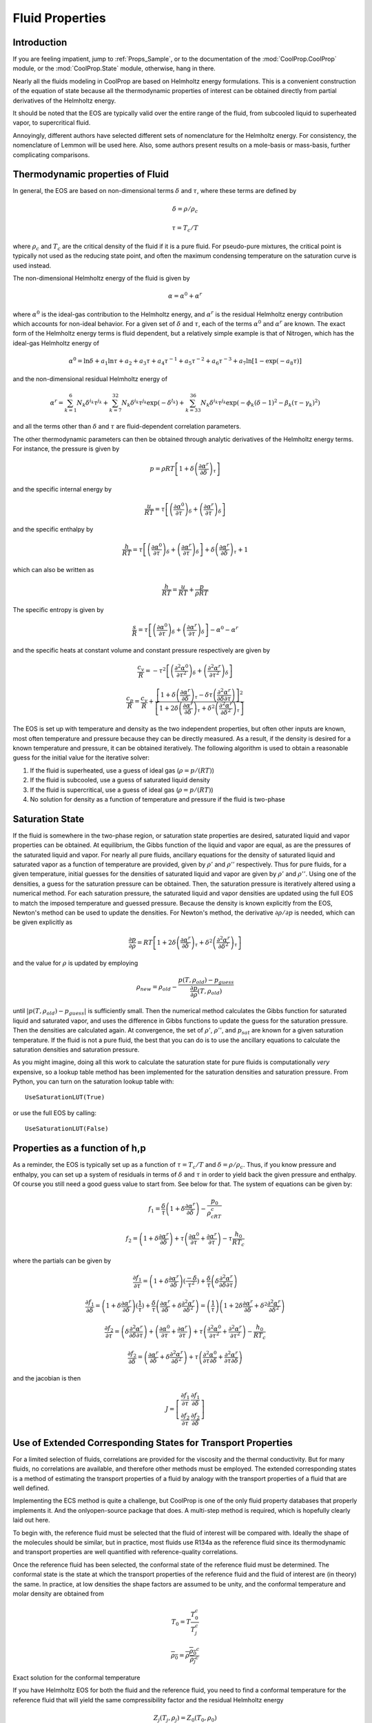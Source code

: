 .. _Fluid-Properties:

Fluid Properties
================

Introduction
------------

If you are feeling impatient, jump to :ref:`Props_Sample`, or to the documentation of the :mod:`CoolProp.CoolProp` module, or the :mod:`CoolProp.State` module, otherwise, hang in there.

Nearly all the fluids modeling in CoolProp are based on Helmholtz energy formulations.  This is a convenient construction of the equation of state because all the thermodynamic properties of interest can be obtained directly from partial derivatives of the Helmholtz energy.

It should be noted that the EOS are typically valid over the entire range of the fluid, from subcooled liquid to superheated vapor, to supercritical fluid.  

Annoyingly, different authors have selected different sets of nomenclature for the Helmholtz energy.  For consistency, the nomenclature of Lemmon will be used here.  Also, some authors present results on a mole-basis or mass-basis, further complicating comparisons.

Thermodynamic properties of Fluid
---------------------------------
In general, the EOS are based on non-dimensional terms :math:`\delta` and :math:`\tau`, where these terms are defined by

.. math::

    \delta=\rho/\rho_c
    
    \tau=T_c/T
    
where :math:`\rho_c` and :math:`T_c` are the critical density of the fluid if it is a pure fluid.  For pseudo-pure mixtures, the critical point is typically not used as the reducing state point, and often the maximum condensing temperature on the saturation curve is used instead.

The non-dimensional Helmholtz energy of the fluid is given by

.. math::

    \alpha=\alpha^0+\alpha^r
    
where :math:`\alpha^0` is the ideal-gas contribution to the Helmholtz energy, and :math:`\alpha^r` is the residual Helmholtz energy contribution which accounts for non-ideal behavior.  For a given set of :math:`\delta` and :math:`\tau`, each of the terms :math:`\alpha^0` and :math:`\alpha^r` are known.  The exact form of the Helmholtz energy terms is fluid dependent, but a relatively simple example is that of Nitrogen, which has the ideal-gas Helmholtz energy of

.. math::

    \alpha^0=\ln\delta+a_1\ln\tau+a_2+a_3\tau+a_4\tau^{-1}+a_5\tau^{-2}+a_6\tau^{-3}+a_7\ln[1-\exp(-a_8\tau)]
    
and the non-dimensional residual Helmholtz energy of

.. math::

    \alpha^r=\sum_{k=1}^{6}{N_k\delta^{i_k}\tau^{j_k}}+\sum_{k=7}^{32}{N_k\delta^{i_k}\tau^{j_k}\exp(-\delta^{l_k})}+\sum_{k=33}^{36}{N_k\delta^{i_k}\tau^{j_k}\exp(-\phi_k(\delta-1)^2-\beta_k(\tau-\gamma_k)^2)}
    
and all the terms other than :math:`\delta` and :math:`\tau` are fluid-dependent correlation parameters.

The other thermodynamic parameters can then be obtained through analytic derivatives of the Helmholtz energy terms.  For instance, the pressure is given by

.. math::

    p=\rho RT\left[1+\delta\left(\frac{\partial \alpha^r}{\partial \delta}\right)_{\tau} \right]
    
and the specific internal energy by

.. math::

    \frac{u}{RT}=\tau \left[\left(\frac{\partial \alpha^0}{\partial \tau}\right)_{\delta}+ \left(\frac{\partial \alpha^r}{\partial \tau}\right)_{\delta} \right]

and the specific enthalpy by

.. math::

    \frac{h}{RT}=\tau \left[\left(\frac{\partial \alpha^0}{\partial \tau}\right)_{\delta}+ \left(\frac{\partial \alpha^r}{\partial \tau}\right)_{\delta} \right] +\delta\left(\frac{\partial \alpha^r}{\partial \delta}\right)_{\tau}+1

which can also be written as

.. math::

    \frac{h}{RT}=\frac{u}{RT}+\frac{p}{\rho RT}
    
The specific entropy is given by

.. math::

    \frac{s}{R}=\tau \left[\left(\frac{\partial \alpha^0}{\partial \tau}\right)_{\delta}+ \left(\frac{\partial \alpha^r}{\partial \tau}\right)_{\delta} \right]-\alpha^0-\alpha^r
    
and the specific heats at constant volume and constant pressure respectively are given by

.. math::

    \frac{c_v}{R}=-\tau^2 \left[\left(\frac{\partial^2 \alpha^0}{\partial \tau^2}\right)_{\delta}+ \left(\frac{\partial^2 \alpha^r}{\partial \tau^2}\right)_{\delta} \right]
    
    \frac{c_p}{R}=\frac{c_v}{R}+\dfrac{\left[1+\delta\left(\frac{\partial \alpha^r}{\partial \delta}\right)_{\tau}-\delta\tau\left(\frac{\partial^2 \alpha^r}{\partial \delta\partial\tau}\right)\right]^2}{\left[1+2\delta\left(\frac{\partial \alpha^r}{\partial \delta}\right)_{\tau}+\delta^2\left(\frac{\partial^2 \alpha^r}{\partial \delta^2}\right)_{\tau}\right]}
    
The EOS is set up with temperature and density as the two independent properties, but often other inputs are known, most often temperature and pressure because they can be directly measured.  As a result, if the density is desired for a known temperature and pressure, it can be obtained iteratively.  The following algorithm is used to obtain a reasonable guess for the initial value for the iterative solver:

#. If the fluid is superheated, use a guess of ideal gas (:math:`\rho=p/(RT)`)
#. If the fluid is subcooled, use a guess of saturated liquid density
#. If the fluid is supercritical, use a guess of ideal gas (:math:`\rho=p/(RT)`)
#. No solution for density as a function of temperature and pressure if the fluid is two-phase

Saturation State
----------------

If the fluid is somewhere in the two-phase region, or saturation state properties are desired, saturated liquid and vapor properties can be obtained.  At equilibrium, the Gibbs function of the liquid and vapor are equal, as are the pressures of the saturated liquid and vapor.  For nearly all pure fluids, ancillary equations for the density of saturated liquid and saturated vapor as a function of temperature are provided, given by :math:`\rho'` and :math:`\rho''` respectively.  Thus for pure fluids, for a given temperature, initial guesses for the densities of saturated liquid and vapor are given by 
:math:`\rho'` and :math:`\rho''`.  Using one of the densities, a guess for the saturation pressure can be obtained.  Then, the saturation pressure is iteratively altered using a numerical method.  For each saturation pressure, the saturated liquid and vapor densities are updated using the full EOS to match the imposed temperature and guessed pressure.  Because the density is known explicitly from the EOS, Newton's method can be used to update the densities.  For Newton's method, the derivative :math:`\partial \rho/\partial p` is needed, which can be given explicitly as

.. math::

    \frac{\partial p}{\partial \rho}=RT\left[1+2\delta\left(\frac{\partial \alpha^r}{\partial \delta}\right)_{\tau}+\delta^2\left(\frac{\partial^2 \alpha^r}{\partial \delta^2}\right)_{\tau}\right]
    
and the value for :math:`\rho` is updated by employing

.. math::

    \rho_{new}=\rho_{old}-\frac{p(T,\rho_{old})-p_{guess}}{\frac{\partial p}{\partial \rho}(T,\rho_{old})}
    
until :math:`\left|p(T,\rho_{old})-p_{guess}\right|` is sufficiently small.  Then the numerical method calculates the Gibbs function for saturated liquid and saturated vapor, and uses the difference in Gibbs functions to update the guess for the saturation pressure.  Then the densities are calculated again.  At convergence, the set of :math:`\rho'`, :math:`\rho''`, and :math:`p_{sat}` are known for a given saturation temperature.  If the fluid is not a pure fluid, the best that you can do is to use the ancillary equations to calculate the saturation densities and saturation pressure.

As you might imagine, doing all this work to calculate the saturation state for pure fluids is computationally *very* expensive, so a lookup table method has been implemented for the saturation densities and saturation pressure.  From Python, you can turn on the saturation lookup table with::

    UseSaturationLUT(True)
    
or use the full EOS by calling::

    UseSaturationLUT(False)
    
Properties as a function of h,p
-------------------------------

As a reminder, the EOS is typically set up as a function of :math:`\tau=T_c/T` and :math:`\delta=\rho/\rho_c`.  Thus, if you know pressure and enthalpy, you can set up a system of residuals in terms of :math:`\delta` and :math:`\tau` in order to yield back the given pressure and enthalpy.  Of course you still need a good guess value to start from.  See below for that.  The system of equations can be given by:

.. math::

    f_1=\frac{\delta}{\tau}\left(1+\delta\frac{\partial \alpha^r}{\partial \delta} \right)-\frac{p_0}{\rho_cRT_c}
    
.. math::

    f_2=\left(1+\delta\frac{\partial \alpha^r}{\partial \delta} \right)+\tau \left( \frac{\partial \alpha ^0}{\partial \tau} + \frac{\partial \alpha^r}{\partial \tau} \right)-\tau\frac{h_0}{RT_c}

where the partials can be given by 

.. math::

    \frac{\partial f_1}{\partial \tau}=\left(1+\delta\frac{\partial \alpha^r}{\partial \delta} \right)(\frac{-\delta}{\tau^2})+\frac{\delta}{\tau}\left(\delta\frac{\partial^2 \alpha^r}{\partial \delta \partial\tau} \right)

.. math::

    \frac{\partial f_1}{\partial \delta}=\left(1+\delta\frac{\partial \alpha^r}{\partial \delta} \right)(\frac{1}{\tau})+\frac{\delta}{\tau}\left(\frac{\partial \alpha^r}{\partial \delta}+\delta\frac{\partial^2 \alpha^r}{\partial \delta^2} \right)=\left(\frac{1}{\tau}\right)\left(1+2\delta\frac{\partial \alpha^r}{\partial \delta} +\delta^2\frac{\partial^2 \alpha^r}{\partial \delta^2} \right)

.. math::

    \frac{\partial f_2}{\partial \tau}=\left(\delta\frac{\partial^2 \alpha^r}{\partial \delta \partial\tau} \right)+\left( \frac{\partial \alpha ^0}{\partial \tau} + \frac{\partial \alpha^r}{\partial \tau} \right)+\tau\left( \frac{\partial^2 \alpha ^0}{\partial \tau^2} + \frac{\partial^2 \alpha^r}{\partial \tau^2} \right)-\frac{h_0}{RT_c}

.. math::

    \frac{\partial f_2}{\partial \delta}=\left(\frac{\partial \alpha^r}{\partial \delta}+\delta\frac{\partial^2 \alpha^r}{\partial \delta^2} \right)+\tau\left( \frac{\partial^2 \alpha ^0}{\partial \tau \partial \delta} + \frac{\partial^2 \alpha^r}{\partial \tau \partial\delta} \right)
    
and the jacobian is then

.. math::

    J=\left[ \begin{array}{cc} \frac{\partial f_1}{\partial \tau} & \frac{\partial f_1}{\partial \delta} \\ \frac{\partial f_2}{\partial \tau} & \frac{\partial f_2}{\partial \delta}\end{array} \right]


Use of Extended Corresponding States for Transport Properties
-------------------------------------------------------------

For a limited selection of fluids, correlations are provided for the viscosity and the thermal conductivity.  But for many fluids, no correlations are available, and therefore other methods must be employed.  The extended corresponding states is a method of estimating the transport properties of a fluid by analogy with the transport properties of a fluid that are well defined.

Implementing the ECS method is quite a challenge, but CoolProp is one of the only fluid property databases that properly implements it.  And the onlyopen-source package that does.  A multi-step method is required, which is hopefully clearly laid out here.

To begin with, the reference fluid must be selected that the fluid of interest will be compared with.  Ideally the shape of the molecules should be similar, but in practice, most fluids use R134a as the reference fluid since its thermodynamic and transport properties are well quantified with reference-quality correlations.

Once the reference fluid has been selected, the conformal state of the reference fluid must be determined.  The conformal state is the state at which the transport properties of the reference fluid and the fluid of interest are (in theory) the same.  In practice, at low densities the shape factors are assumed to be unity, and the conformal temperature and molar density are obtained from 

.. math::

    T_0 = T\frac{T_0^{c}}{T_j^c}
    
.. math::

    \overline{\rho_0} = \overline{\rho}\frac{\overline{\rho_0}^c}{\overline{\rho_j}^c}

Exact solution for the conformal temperature

If you have Helmholtz EOS for both the fluid and the reference fluid, you need to find a conformal temperature for the reference fluid that will yield the same compressibility factor and the residual Helmholtz energy

.. math::

    Z_j(T_j,\rho_j) = Z_0(T_0,\rho_0)

.. math::

    \alpha_j^r(T_j,\rho_j) = \alpha_0^r(T_0,\rho_0)

where "j" is for the fluid of interest, and the subscript "0" is for the reference fluid.  The left side of each equation is already known from the equation of state.  Literature suggests that solving for :math:`T_0` and :math:`\rho_0` directly is quite challenging.  See McLinden 2000 or Klein 1997.

Alternatively, if the shape factors :math:`\theta` and :math:`\phi` are known, either from correlation or otherwise, the conformal temperature and density can be calculated directly.

.. math::

    T_0 = \frac{T}{f} = T\frac{T_0^{c}}{T_j^c\theta(T_j,\rho_j)}
    
.. math::

    \rho_0 = \rho h = \rho\frac{\rho_0^c}{\rho_j^c}\phi(T_j,\rho_j)


Conversion from ideal gas term to Helmholtz energy term
-------------------------------------------------------

Much of the time the coefficients for the ideal-gas part of the Helmholtz energy are given directly, but sometimes only the gas-specific heat is provided.  Therefore you need to be able to go from specific heat to ideal-gas Helmholtz Energy.  The ideal-gas Helmholtz energy is given by Equation 23 from Lemmon, 2004, Equations of State for Mixtures of R-32, R-125, R-134a, R-143a, and R-152a, J. Phys. Chem. Ref. Data, Vol. 33, No. 2, 2004 or

.. math::

    a_0 = -RT+RT\ln\frac{\rho T}{\rho_0T_0}+h_0^0-Ts_0^0+\int_{T_0}^T c_p^0(T)dT-T\int_{T_0}^T \frac{c_p^0(T)}{T}dT
    
non-dimensionalizing

.. math::

    \alpha_0 =\frac{a_0}{RT}= -1+\ln\frac{\rho T}{\rho_0T_0}+\frac{h_0^0}{RT}-\frac{s_0^0}{R}+\frac{1}{RT}\int_{T_0}^T c_p^0(T)dT-\frac{1}{R}\int_{T_0}^T \frac{c_p^0(T)}{T}dT
    
Now we might want to do a change of variable in the integrals.  If so, do a u-substitution in the integrals.
    
.. math::

    T=\frac{T_c}{\tau}

where

.. math::

    dT=-\frac{T_c}{\tau^2}d\tau
    
.. math::

    \alpha_0 = -1+\ln\frac{\rho T}{\rho_0T_0}+\frac{h_0^0}{RT}-\frac{s_0^0}{R}+\frac{1}{RT}\int_{\tau_0}^{\tau} c_p^0(T)(-\frac{T_c}{\tau^2}d\tau)-\frac{1}{R}\int_{\tau_0}^{\tau} \frac{c_p^0(\tau)}{T}(-\frac{T_c}{\tau^2}d\tau)
    
Simplifying and factoring the :math:`\tau` term yields

.. math::

    \alpha_0 = -1+\ln\frac{\rho T}{\rho_0T_0}+\frac{h_0^0}{RT}-\frac{s_0^0}{R}-\frac{\tau}{R}\int_{\tau_0}^{\tau} \frac{c_p^0(\tau)}{\tau^2}d\tau+\frac{1}{R}\int_{\tau_0}^{\tau} \frac{c_p^0(\tau)}{\tau}d\tau
        
which finally yields the solution as of Equation 3 from Lemmon, 2003 (and others)

The specific-heat contribution can then be taken as a sum of the contributions 

for a term of the form

.. math::

    \frac{c_p^0}{R}=\frac{(B/T)^2\exp(B/T)}{(\exp(B/T)-1)^2}

the contribution is found from 

.. math::

    \frac{1}{T}\int_{T_0}^T \frac{(B/T)^2\exp(B/T)}{(\exp(B/T)-1)^2} dT-\int_{T_0}^T \frac{(B/T)^2\exp(B/T)}{(\exp(B/T)-1)^2}\frac{1}{T}dT
    
.. math::

    \frac{1}{T} \left[ \frac{B}{\exp(B/T)-1 }\right|_{T_0}^T - \left[ \frac{B}{T}\left(\frac{1}{\exp(B/T)-1}+1\right) - \log[\exp(B/T)-1] \right|_{T_0}^T dT

Factor out a B, First two terms cancel, leaving

.. math::

    - \left[ \frac{B}{T} - \log[\exp(B/T)-1] \right|_{T_0}^T dT
    
.. math::

    \left[\log[\exp(B/T)-1] - \frac{B}{T} \right|_{T_0}^T dT
    
.. math::

    \log[\exp(B/T)-1] - \frac{B}{T} -(\log[\exp(B/T_0)-1] - \frac{B}{T_0})
    
or in terms of :math:`\tau`

.. math::

    \log[\exp(B\tau/Tc)-1] - \frac{B\tau}{Tc} -(\log[\exp(B\tau_0/T_c)-1] - \frac{B\tau_0}{T_c})
    
for a term of the form

.. math::

    \frac{c_p^0}{R}=c

the contribution is found from 

.. math::

    \frac{1}{T}\int_{T_0}^T c dT-\int_{T_0}^T \frac{c}{T}dT
    
.. math::

    \frac{c}{T}(T-T_0)-c\log(T/T_0)
    
or in terms of :math:`\tau`

.. math::

    c-\frac{cT_0\tau}{T_c}+c\log(\tau/\tau_0)
    
    
for a term of the form

.. math::

    \frac{c_p^0}{R}=cT^t, t \neq 0

the contribution is found from 

.. math::

    \frac{1}{T}\int_{T_0}^T c T^t dT-\int_{T_0}^T \frac{c T^t}{T}dT
    
.. math::

    \frac{c}{T}\left(\frac{T^{t+1}}{t+1}-\frac{T_0^{t+1}}{t+1}\right)-c\left(\frac{T^{t}}{t}-\frac{T_0^{t}}{t}\right)

.. math::

    cT^{t}\left(\frac{1}{t+1}-\frac{1}{t}\right)-c\frac{T_0^{t+1}}{T(t+1)}+c\frac{T_0^t}{t}

or in terms of :math:`\tau`

.. math::

    cT_c^{t}\tau^{-t}\left(\frac{1}{t+1}-\frac{1}{t}\right)-c\frac{T_0^{t+1}\tau}{T_c(t+1)}+c\frac{T_0^t}{t}
    
..
    .. math::
        
        \int\limits_{{\tau _0}}^\tau  {\left[ {aT_c^t{\tau ^{ - t - 1}}} \right]d\tau }  - \tau \int\limits_{{\tau _0}}^\tau  {\left[ {aT_c^t{\tau ^{ - t - 2}}} \right]d\tau } \\

    .. math::

        aT_c^t\left( {\int\limits_{{\tau _0}}^\tau  {{\tau ^{ - t - 1}}d\tau }  - \tau \int\limits_{{\tau _0}}^\tau  {{\tau ^{ - t - 2}}d\tau } } \right)\\

    if :math:`t=0`

    .. math::

        a\left( {\int\limits_{{\tau _0}}^\tau  {\frac{1}{\tau }d\tau }  - \tau \int\limits_{{\tau _0}}^\tau  {{\tau ^{ - 2}}d\tau } } \right)

    .. math::

        a\left( {\left[ {\ln \left( \tau  \right)} \right]_{{\tau _0}}^\tau  - \tau \left[ {\frac{{{\tau ^{ - 1}}}}{{ - 1}}} \right]_{{\tau _0}}^\tau } \right)
        
    .. math::
        a\left( \ln \left( \tau  \right) - \ln \left( {{\tau _0}} \right) \right)


    if :math:`t\neq0`:

    .. math::
        
        aT_c^t\left( {\left[ {\frac{{{\tau ^{ - t}}}}{{ - t}}} \right]_{{\tau _0}}^\tau  - \tau \left[ {\frac{{{\tau ^{ - t - 1}}}}{{ - t - 1}}} \right]_{{\tau _0}}^\tau } \right)\\

    .. math::

        aT_c^t\left( {\frac{{{\tau ^{ - t}}}}{{ - t}} - \frac{{\tau _0^{ - t}}}{{ - t}} - \tau \left[ {\frac{{{\tau ^{ - t - 1}}}}{{ - t - 1}} - \frac{{\tau _0^{ - t - 1}}}{{ - t - 1}}} \right]} \right)\\
     
    .. math::
     
        - aT_c^t\left( {\frac{{{\tau ^{ - t}}}}{t} - \frac{{\tau _0^{ - t}}}{t} - \left[ {\frac{{{\tau ^{ - t}}}}{{t + 1}} - \frac{{\tau _0^{ - t}}}{{t + 1}}} \right]} \right)
        
    .. math::

        - aT_c^t\frac{{{\tau ^{ - t}}}}{t} + aT_c^t\frac{{{\tau ^{ - t}}}}{{t + 1}} + aT_c^t\frac{{\tau _0^{ - t}}}{t} - aT_c^t\frac{{\tau _0^{ - t}}}{{t + 1}}

    .. math::

        - aT_c^t\frac{{{\tau ^{ - t}}}}{t} + aT_c^t\frac{{{\tau ^{ - t}}}}{{t + 1}} + aT_c^t\tau _0^{ - t}\left[ {\frac{1}{t} - \frac{1}{{t + 1}}} \right]
        
    .. math::

        aT_c^t{\tau ^{ - t}}\left[ {\frac{1}{{t + 1}} - \frac{1}{t}} \right] + aT_c^t\tau _0^{ - t}\left[ {\frac{1}{t} - \frac{1}{{t + 1}}} \right]\\
        
    if :math:`t = 1`

    .. math::
     
        - \frac{{a{T_c}{\tau ^{ - 1}}}}{2} + \frac{{a{T_c}\tau _0^{ - 1}}}{2}
    
    
If the reference enthalpy is known, you can determine the constants from 

.. math::

    \frac{h_0}{RT}=\tau \left[\left(\frac{\partial \alpha^0}{\partial \tau}\right)_{\delta}+ \left(\frac{\partial \alpha^r}{\partial \tau}\right)_{\delta} \right] +\delta\left(\frac{\partial \alpha^r}{\partial \delta}\right)_{\tau}+1
    
.. math::

    \left(\frac{\partial \alpha^0}{\partial \tau}\right)_{\delta} = \frac{1}{\tau}\left(\frac{h_0}{RT}-\delta\left(\frac{\partial \alpha^r}{\partial \delta}\right)_{\tau}-1\right)- \left(\frac{\partial \alpha^r}{\partial \tau}\right)_{\delta}
    
For the specific heat
The two integral terms are

.. math::
    
    - \frac{\tau }{R}\int_{{\tau _0}}^\tau  {\frac{{c_p^0}}{{{\tau ^2}}}d\tau }  + \frac{1}{R}\int_{{\tau _0}}^\tau  {\frac{{c_p^0}}{\tau }d\tau }

First derivative

.. math::

    \frac{d}{{d\tau }}\left[ { - \frac{\tau }{R}\int_{{\tau _0}}^\tau  {\frac{{c_p^0}}{{{\tau ^2}}}d\tau }  + \frac{1}{R}\int_{{\tau _0}}^\tau  {\frac{{c_p^0}}{\tau }d\tau } } \right] =  - \frac{{c_p^0}}{{\tau R}} - \frac{1}{R}\int_{{\tau _0}}^\tau  {\frac{{c_p^0}}{{{\tau ^2}}}d\tau }  + \frac{{c_p^0}}{{\tau R}} =  - \frac{1}{R}\int_{{\tau _0}}^\tau  {\frac{{c_p^0}}{{{\tau ^2}}}d\tau }

Second Derivative

.. math::

    \frac{{{d^2}}}{{d{\tau ^2}}}\left[ { - \frac{\tau }{R}\int_{{\tau _0}}^\tau  {\frac{{c_p^0}}{{{\tau ^2}}}d\tau }  + \frac{1}{R}\int_{{\tau _0}}^\tau  {\frac{{c_p^0}}{\tau }d\tau } } \right] = \frac{d}{{d\tau }}\left[ { - \frac{1}{R}\int_{{\tau _0}}^\tau  {\frac{{c_p^0}}{{{\tau ^2}}}d\tau } } \right] =  - \frac{{c_p^0}}{{{\tau ^2}R}}


.. _Props_Sample:

Sample Code
-----------

.. ipython::

    In [1]: import CoolProp as CP
    
    In [1]: print CP.__version__
    
    In [1]: print CP.__svnrevision__
    
    #Import the things you need 
    
    In [1]: from CoolProp.CoolProp import Props, UseSaturationLUT,UseSinglePhaseLUT
    
    In [1]: import timeit
    
    #Specific heat (kJ/kg/K) of 20% ethylene glycol as a function of T
    In [2]: h=Props('C','T',298.15,'P',101.325,'EG-20%'); print h
    
    #Density of Air at standard atmosphere in kg/m^3
    In [2]: Props('D','T',298.15,'P',101.325,'Air')
    
    #Saturation temperature of Water at 1 atm
    In [2]: Props('T','P',101.325,'Q',0,'Water')
    
    #Saturated vapor density of R134a at 0C
    In [2]: Props('H','T',273.15,'Q',1,'R134a')
    
    #Using properties from REFPROP to get R410A density
    In [2]: Props('D','T',300,'P',100,'REFPROP-MIX:R32[0.697615]&R125[0.302385]')
    
    #Check that the same as using pseudo-pure
    In [2]: Props('D','T',300,'P',100,'R410A')
    
    